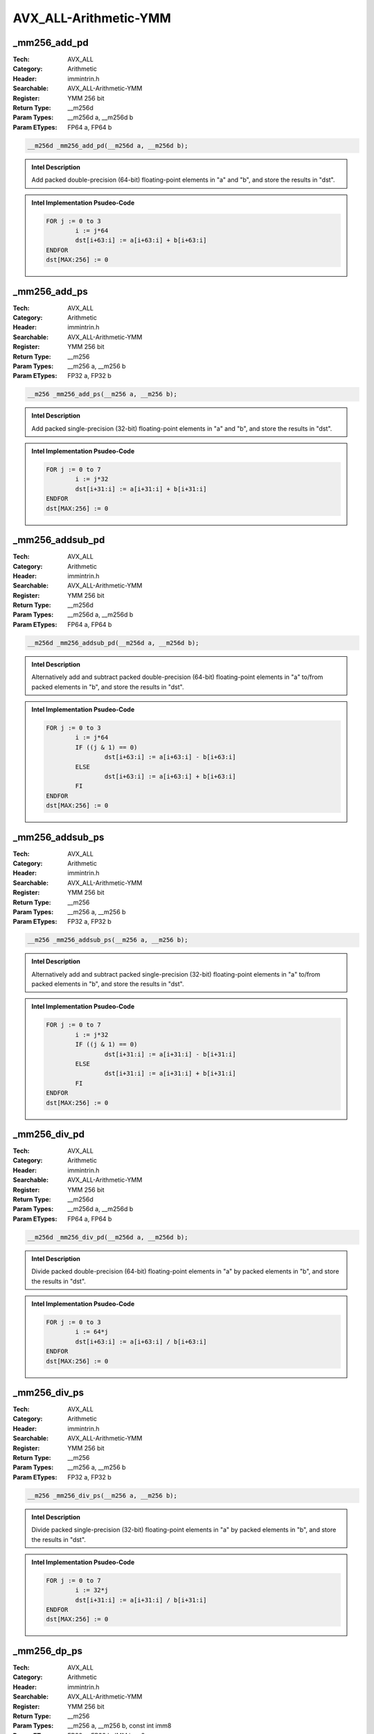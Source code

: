 AVX_ALL-Arithmetic-YMM
======================

_mm256_add_pd
-------------
:Tech: AVX_ALL
:Category: Arithmetic
:Header: immintrin.h
:Searchable: AVX_ALL-Arithmetic-YMM
:Register: YMM 256 bit
:Return Type: __m256d
:Param Types:
    __m256d a, 
    __m256d b
:Param ETypes:
    FP64 a, 
    FP64 b

.. code-block:: C

    __m256d _mm256_add_pd(__m256d a, __m256d b);

.. admonition:: Intel Description

    Add packed double-precision (64-bit) floating-point elements in "a" and "b", and store the results in "dst".

.. admonition:: Intel Implementation Psudeo-Code

    .. code-block:: text

        
        FOR j := 0 to 3
        	i := j*64
        	dst[i+63:i] := a[i+63:i] + b[i+63:i]
        ENDFOR
        dst[MAX:256] := 0
        	

_mm256_add_ps
-------------
:Tech: AVX_ALL
:Category: Arithmetic
:Header: immintrin.h
:Searchable: AVX_ALL-Arithmetic-YMM
:Register: YMM 256 bit
:Return Type: __m256
:Param Types:
    __m256 a, 
    __m256 b
:Param ETypes:
    FP32 a, 
    FP32 b

.. code-block:: C

    __m256 _mm256_add_ps(__m256 a, __m256 b);

.. admonition:: Intel Description

    Add packed single-precision (32-bit) floating-point elements in "a" and "b", and store the results in "dst".

.. admonition:: Intel Implementation Psudeo-Code

    .. code-block:: text

        
        FOR j := 0 to 7
        	i := j*32
        	dst[i+31:i] := a[i+31:i] + b[i+31:i]
        ENDFOR
        dst[MAX:256] := 0
        	

_mm256_addsub_pd
----------------
:Tech: AVX_ALL
:Category: Arithmetic
:Header: immintrin.h
:Searchable: AVX_ALL-Arithmetic-YMM
:Register: YMM 256 bit
:Return Type: __m256d
:Param Types:
    __m256d a, 
    __m256d b
:Param ETypes:
    FP64 a, 
    FP64 b

.. code-block:: C

    __m256d _mm256_addsub_pd(__m256d a, __m256d b);

.. admonition:: Intel Description

    Alternatively add and subtract packed double-precision (64-bit) floating-point elements in "a" to/from packed elements in "b", and store the results in "dst".

.. admonition:: Intel Implementation Psudeo-Code

    .. code-block:: text

        
        FOR j := 0 to 3
        	i := j*64
        	IF ((j & 1) == 0)
        		dst[i+63:i] := a[i+63:i] - b[i+63:i]
        	ELSE
        		dst[i+63:i] := a[i+63:i] + b[i+63:i]
        	FI
        ENDFOR
        dst[MAX:256] := 0
        	

_mm256_addsub_ps
----------------
:Tech: AVX_ALL
:Category: Arithmetic
:Header: immintrin.h
:Searchable: AVX_ALL-Arithmetic-YMM
:Register: YMM 256 bit
:Return Type: __m256
:Param Types:
    __m256 a, 
    __m256 b
:Param ETypes:
    FP32 a, 
    FP32 b

.. code-block:: C

    __m256 _mm256_addsub_ps(__m256 a, __m256 b);

.. admonition:: Intel Description

    Alternatively add and subtract packed single-precision (32-bit) floating-point elements in "a" to/from packed elements in "b", and store the results in "dst".

.. admonition:: Intel Implementation Psudeo-Code

    .. code-block:: text

        
        FOR j := 0 to 7
        	i := j*32
        	IF ((j & 1) == 0)
        		dst[i+31:i] := a[i+31:i] - b[i+31:i]
        	ELSE
        		dst[i+31:i] := a[i+31:i] + b[i+31:i]
        	FI
        ENDFOR
        dst[MAX:256] := 0
        	

_mm256_div_pd
-------------
:Tech: AVX_ALL
:Category: Arithmetic
:Header: immintrin.h
:Searchable: AVX_ALL-Arithmetic-YMM
:Register: YMM 256 bit
:Return Type: __m256d
:Param Types:
    __m256d a, 
    __m256d b
:Param ETypes:
    FP64 a, 
    FP64 b

.. code-block:: C

    __m256d _mm256_div_pd(__m256d a, __m256d b);

.. admonition:: Intel Description

    Divide packed double-precision (64-bit) floating-point elements in "a" by packed elements in "b", and store the results in "dst".

.. admonition:: Intel Implementation Psudeo-Code

    .. code-block:: text

        
        FOR j := 0 to 3
        	i := 64*j
        	dst[i+63:i] := a[i+63:i] / b[i+63:i]
        ENDFOR
        dst[MAX:256] := 0
        	

_mm256_div_ps
-------------
:Tech: AVX_ALL
:Category: Arithmetic
:Header: immintrin.h
:Searchable: AVX_ALL-Arithmetic-YMM
:Register: YMM 256 bit
:Return Type: __m256
:Param Types:
    __m256 a, 
    __m256 b
:Param ETypes:
    FP32 a, 
    FP32 b

.. code-block:: C

    __m256 _mm256_div_ps(__m256 a, __m256 b);

.. admonition:: Intel Description

    Divide packed single-precision (32-bit) floating-point elements in "a" by packed elements in "b", and store the results in "dst".

.. admonition:: Intel Implementation Psudeo-Code

    .. code-block:: text

        
        FOR j := 0 to 7
        	i := 32*j
        	dst[i+31:i] := a[i+31:i] / b[i+31:i]
        ENDFOR
        dst[MAX:256] := 0
        	

_mm256_dp_ps
------------
:Tech: AVX_ALL
:Category: Arithmetic
:Header: immintrin.h
:Searchable: AVX_ALL-Arithmetic-YMM
:Register: YMM 256 bit
:Return Type: __m256
:Param Types:
    __m256 a, 
    __m256 b, 
    const int imm8
:Param ETypes:
    FP32 a, 
    FP32 b, 
    IMM imm8

.. code-block:: C

    __m256 _mm256_dp_ps(__m256 a, __m256 b, const int imm8);

.. admonition:: Intel Description

    Conditionally multiply the packed single-precision (32-bit) floating-point elements in "a" and "b" using the high 4 bits in "imm8", sum the four products, and conditionally store the sum in "dst" using the low 4 bits of "imm8".

.. admonition:: Intel Implementation Psudeo-Code

    .. code-block:: text

        
        DEFINE DP(a[127:0], b[127:0], imm8[7:0]) {
        	FOR j := 0 to 3
        		i := j*32
        		IF imm8[(4+j)%8]
        			temp[i+31:i] := a[i+31:i] * b[i+31:i]
        		ELSE
        			temp[i+31:i] := FP32(0.0)
        		FI
        	ENDFOR
        	
        	sum[31:0] := (temp[127:96] + temp[95:64]) + (temp[63:32] + temp[31:0])
        	
        	FOR j := 0 to 3
        		i := j*32
        		IF imm8[j%8]
        			tmpdst[i+31:i] := sum[31:0]
        		ELSE
        			tmpdst[i+31:i] := FP32(0.0)
        		FI
        	ENDFOR
        	RETURN tmpdst[127:0]
        }
        dst[127:0] := DP(a[127:0], b[127:0], imm8[7:0])
        dst[255:128] := DP(a[255:128], b[255:128], imm8[7:0])
        dst[MAX:256] := 0
        	

_mm256_hadd_pd
--------------
:Tech: AVX_ALL
:Category: Arithmetic
:Header: immintrin.h
:Searchable: AVX_ALL-Arithmetic-YMM
:Register: YMM 256 bit
:Return Type: __m256d
:Param Types:
    __m256d a, 
    __m256d b
:Param ETypes:
    FP64 a, 
    FP64 b

.. code-block:: C

    __m256d _mm256_hadd_pd(__m256d a, __m256d b);

.. admonition:: Intel Description

    Horizontally add adjacent pairs of double-precision (64-bit) floating-point elements in "a" and "b", and pack the results in "dst".

.. admonition:: Intel Implementation Psudeo-Code

    .. code-block:: text

        
        dst[63:0] := a[127:64] + a[63:0]
        dst[127:64] := b[127:64] + b[63:0]
        dst[191:128] := a[255:192] + a[191:128]
        dst[255:192] := b[255:192] + b[191:128]
        dst[MAX:256] := 0
        	

_mm256_hadd_ps
--------------
:Tech: AVX_ALL
:Category: Arithmetic
:Header: immintrin.h
:Searchable: AVX_ALL-Arithmetic-YMM
:Register: YMM 256 bit
:Return Type: __m256
:Param Types:
    __m256 a, 
    __m256 b
:Param ETypes:
    FP32 a, 
    FP32 b

.. code-block:: C

    __m256 _mm256_hadd_ps(__m256 a, __m256 b);

.. admonition:: Intel Description

    Horizontally add adjacent pairs of single-precision (32-bit) floating-point elements in "a" and "b", and pack the results in "dst".

.. admonition:: Intel Implementation Psudeo-Code

    .. code-block:: text

        
        dst[31:0] := a[63:32] + a[31:0]
        dst[63:32] := a[127:96] + a[95:64]
        dst[95:64] := b[63:32] + b[31:0]
        dst[127:96] := b[127:96] + b[95:64]
        dst[159:128] := a[191:160] + a[159:128]
        dst[191:160] := a[255:224] + a[223:192]
        dst[223:192] := b[191:160] + b[159:128]
        dst[255:224] := b[255:224] + b[223:192]
        dst[MAX:256] := 0
        	

_mm256_hsub_pd
--------------
:Tech: AVX_ALL
:Category: Arithmetic
:Header: immintrin.h
:Searchable: AVX_ALL-Arithmetic-YMM
:Register: YMM 256 bit
:Return Type: __m256d
:Param Types:
    __m256d a, 
    __m256d b
:Param ETypes:
    FP64 a, 
    FP64 b

.. code-block:: C

    __m256d _mm256_hsub_pd(__m256d a, __m256d b);

.. admonition:: Intel Description

    Horizontally subtract adjacent pairs of double-precision (64-bit) floating-point elements in "a" and "b", and pack the results in "dst".

.. admonition:: Intel Implementation Psudeo-Code

    .. code-block:: text

        
        dst[63:0] := a[63:0] - a[127:64]
        dst[127:64] := b[63:0] - b[127:64]
        dst[191:128] := a[191:128] - a[255:192]
        dst[255:192] := b[191:128] - b[255:192]
        dst[MAX:256] := 0
        	

_mm256_hsub_ps
--------------
:Tech: AVX_ALL
:Category: Arithmetic
:Header: immintrin.h
:Searchable: AVX_ALL-Arithmetic-YMM
:Register: YMM 256 bit
:Return Type: __m256
:Param Types:
    __m256 a, 
    __m256 b
:Param ETypes:
    FP32 a, 
    FP32 b

.. code-block:: C

    __m256 _mm256_hsub_ps(__m256 a, __m256 b);

.. admonition:: Intel Description

    Horizontally subtract adjacent pairs of single-precision (32-bit) floating-point elements in "a" and "b", and pack the results in "dst".

.. admonition:: Intel Implementation Psudeo-Code

    .. code-block:: text

        
        dst[31:0] := a[31:0] - a[63:32]
        dst[63:32] := a[95:64] - a[127:96]
        dst[95:64] := b[31:0] - b[63:32]
        dst[127:96] := b[95:64] - b[127:96]
        dst[159:128] := a[159:128] - a[191:160]
        dst[191:160] := a[223:192] - a[255:224]
        dst[223:192] := b[159:128] - b[191:160]
        dst[255:224] := b[223:192] - b[255:224]
        dst[MAX:256] := 0
        	

_mm256_mul_pd
-------------
:Tech: AVX_ALL
:Category: Arithmetic
:Header: immintrin.h
:Searchable: AVX_ALL-Arithmetic-YMM
:Register: YMM 256 bit
:Return Type: __m256d
:Param Types:
    __m256d a, 
    __m256d b
:Param ETypes:
    FP64 a, 
    FP64 b

.. code-block:: C

    __m256d _mm256_mul_pd(__m256d a, __m256d b);

.. admonition:: Intel Description

    Multiply packed double-precision (64-bit) floating-point elements in "a" and "b", and store the results in "dst".

.. admonition:: Intel Implementation Psudeo-Code

    .. code-block:: text

        
        FOR j := 0 to 3
        	i := j*64
        	dst[i+63:i] := a[i+63:i] * b[i+63:i]
        ENDFOR
        dst[MAX:256] := 0
        	

_mm256_mul_ps
-------------
:Tech: AVX_ALL
:Category: Arithmetic
:Header: immintrin.h
:Searchable: AVX_ALL-Arithmetic-YMM
:Register: YMM 256 bit
:Return Type: __m256
:Param Types:
    __m256 a, 
    __m256 b
:Param ETypes:
    FP32 a, 
    FP32 b

.. code-block:: C

    __m256 _mm256_mul_ps(__m256 a, __m256 b);

.. admonition:: Intel Description

    Multiply packed single-precision (32-bit) floating-point elements in "a" and "b", and store the results in "dst".

.. admonition:: Intel Implementation Psudeo-Code

    .. code-block:: text

        
        FOR j := 0 to 7
        	i := j*32
        	dst[i+31:i] := a[i+31:i] * b[i+31:i]
        ENDFOR
        dst[MAX:256] := 0
        	

_mm256_sub_pd
-------------
:Tech: AVX_ALL
:Category: Arithmetic
:Header: immintrin.h
:Searchable: AVX_ALL-Arithmetic-YMM
:Register: YMM 256 bit
:Return Type: __m256d
:Param Types:
    __m256d a, 
    __m256d b
:Param ETypes:
    FP64 a, 
    FP64 b

.. code-block:: C

    __m256d _mm256_sub_pd(__m256d a, __m256d b);

.. admonition:: Intel Description

    Subtract packed double-precision (64-bit) floating-point elements in "b" from packed double-precision (64-bit) floating-point elements in "a", and store the results in "dst".

.. admonition:: Intel Implementation Psudeo-Code

    .. code-block:: text

        
        FOR j := 0 to 3
        	i := j*64
        	dst[i+63:i] := a[i+63:i] - b[i+63:i]
        ENDFOR
        dst[MAX:256] := 0
        	

_mm256_sub_ps
-------------
:Tech: AVX_ALL
:Category: Arithmetic
:Header: immintrin.h
:Searchable: AVX_ALL-Arithmetic-YMM
:Register: YMM 256 bit
:Return Type: __m256
:Param Types:
    __m256 a, 
    __m256 b
:Param ETypes:
    FP32 a, 
    FP32 b

.. code-block:: C

    __m256 _mm256_sub_ps(__m256 a, __m256 b);

.. admonition:: Intel Description

    Subtract packed single-precision (32-bit) floating-point elements in "b" from packed single-precision (32-bit) floating-point elements in "a", and store the results in "dst".

.. admonition:: Intel Implementation Psudeo-Code

    .. code-block:: text

        
        FOR j := 0 to 7
        	i := j*32
        	dst[i+31:i] := a[i+31:i] - b[i+31:i]
        ENDFOR
        dst[MAX:256] := 0
        	

_mm256_add_epi8
---------------
:Tech: AVX_ALL
:Category: Arithmetic
:Header: immintrin.h
:Searchable: AVX_ALL-Arithmetic-YMM
:Register: YMM 256 bit
:Return Type: __m256i
:Param Types:
    __m256i a, 
    __m256i b
:Param ETypes:
    UI8 a, 
    UI8 b

.. code-block:: C

    __m256i _mm256_add_epi8(__m256i a, __m256i b);

.. admonition:: Intel Description

    Add packed 8-bit integers in "a" and "b", and store the results in "dst".

.. admonition:: Intel Implementation Psudeo-Code

    .. code-block:: text

        
        FOR j := 0 to 31
        	i := j*8
        	dst[i+7:i] := a[i+7:i] + b[i+7:i]
        ENDFOR
        dst[MAX:256] := 0
        	

_mm256_add_epi16
----------------
:Tech: AVX_ALL
:Category: Arithmetic
:Header: immintrin.h
:Searchable: AVX_ALL-Arithmetic-YMM
:Register: YMM 256 bit
:Return Type: __m256i
:Param Types:
    __m256i a, 
    __m256i b
:Param ETypes:
    UI16 a, 
    UI16 b

.. code-block:: C

    __m256i _mm256_add_epi16(__m256i a, __m256i b);

.. admonition:: Intel Description

    Add packed 16-bit integers in "a" and "b", and store the results in "dst".

.. admonition:: Intel Implementation Psudeo-Code

    .. code-block:: text

        
        FOR j := 0 to 15
        	i := j*16
        	dst[i+15:i] := a[i+15:i] + b[i+15:i]
        ENDFOR
        dst[MAX:256] := 0
        	

_mm256_add_epi32
----------------
:Tech: AVX_ALL
:Category: Arithmetic
:Header: immintrin.h
:Searchable: AVX_ALL-Arithmetic-YMM
:Register: YMM 256 bit
:Return Type: __m256i
:Param Types:
    __m256i a, 
    __m256i b
:Param ETypes:
    UI32 a, 
    UI32 b

.. code-block:: C

    __m256i _mm256_add_epi32(__m256i a, __m256i b);

.. admonition:: Intel Description

    Add packed 32-bit integers in "a" and "b", and store the results in "dst".

.. admonition:: Intel Implementation Psudeo-Code

    .. code-block:: text

        
        FOR j := 0 to 7
        	i := j*32
        	dst[i+31:i] := a[i+31:i] + b[i+31:i]
        ENDFOR
        dst[MAX:256] := 0
        	

_mm256_add_epi64
----------------
:Tech: AVX_ALL
:Category: Arithmetic
:Header: immintrin.h
:Searchable: AVX_ALL-Arithmetic-YMM
:Register: YMM 256 bit
:Return Type: __m256i
:Param Types:
    __m256i a, 
    __m256i b
:Param ETypes:
    UI64 a, 
    UI64 b

.. code-block:: C

    __m256i _mm256_add_epi64(__m256i a, __m256i b);

.. admonition:: Intel Description

    Add packed 64-bit integers in "a" and "b", and store the results in "dst".

.. admonition:: Intel Implementation Psudeo-Code

    .. code-block:: text

        
        FOR j := 0 to 3
        	i := j*64
        	dst[i+63:i] := a[i+63:i] + b[i+63:i]
        ENDFOR
        dst[MAX:256] := 0
        	

_mm256_adds_epi8
----------------
:Tech: AVX_ALL
:Category: Arithmetic
:Header: immintrin.h
:Searchable: AVX_ALL-Arithmetic-YMM
:Register: YMM 256 bit
:Return Type: __m256i
:Param Types:
    __m256i a, 
    __m256i b
:Param ETypes:
    SI8 a, 
    SI8 b

.. code-block:: C

    __m256i _mm256_adds_epi8(__m256i a, __m256i b);

.. admonition:: Intel Description

    Add packed 8-bit integers in "a" and "b" using saturation, and store the results in "dst".

.. admonition:: Intel Implementation Psudeo-Code

    .. code-block:: text

        
        FOR j := 0 to 31
        	i := j*8
        	dst[i+7:i] := Saturate8( a[i+7:i] + b[i+7:i] )
        ENDFOR
        dst[MAX:256] := 0
        	

_mm256_adds_epi16
-----------------
:Tech: AVX_ALL
:Category: Arithmetic
:Header: immintrin.h
:Searchable: AVX_ALL-Arithmetic-YMM
:Register: YMM 256 bit
:Return Type: __m256i
:Param Types:
    __m256i a, 
    __m256i b
:Param ETypes:
    SI16 a, 
    SI16 b

.. code-block:: C

    __m256i _mm256_adds_epi16(__m256i a, __m256i b);

.. admonition:: Intel Description

    Add packed 16-bit integers in "a" and "b" using saturation, and store the results in "dst".

.. admonition:: Intel Implementation Psudeo-Code

    .. code-block:: text

        
        FOR j := 0 to 15
        	i := j*16
        	dst[i+15:i] := Saturate16( a[i+15:i] + b[i+15:i] )
        ENDFOR
        dst[MAX:256] := 0
        	

_mm256_adds_epu8
----------------
:Tech: AVX_ALL
:Category: Arithmetic
:Header: immintrin.h
:Searchable: AVX_ALL-Arithmetic-YMM
:Register: YMM 256 bit
:Return Type: __m256i
:Param Types:
    __m256i a, 
    __m256i b
:Param ETypes:
    UI8 a, 
    UI8 b

.. code-block:: C

    __m256i _mm256_adds_epu8(__m256i a, __m256i b);

.. admonition:: Intel Description

    Add packed unsigned 8-bit integers in "a" and "b" using saturation, and store the results in "dst".

.. admonition:: Intel Implementation Psudeo-Code

    .. code-block:: text

        
        FOR j := 0 to 31
        	i := j*8
        	dst[i+7:i] := SaturateU8( a[i+7:i] + b[i+7:i] )
        ENDFOR
        dst[MAX:256] := 0
        	

_mm256_adds_epu16
-----------------
:Tech: AVX_ALL
:Category: Arithmetic
:Header: immintrin.h
:Searchable: AVX_ALL-Arithmetic-YMM
:Register: YMM 256 bit
:Return Type: __m256i
:Param Types:
    __m256i a, 
    __m256i b
:Param ETypes:
    UI16 a, 
    UI16 b

.. code-block:: C

    __m256i _mm256_adds_epu16(__m256i a, __m256i b);

.. admonition:: Intel Description

    Add packed unsigned 16-bit integers in "a" and "b" using saturation, and store the results in "dst".

.. admonition:: Intel Implementation Psudeo-Code

    .. code-block:: text

        
        FOR j := 0 to 15
        	i := j*16
        	dst[i+15:i] := SaturateU16( a[i+15:i] + b[i+15:i] )
        ENDFOR
        dst[MAX:256] := 0
        	

_mm256_hadd_epi16
-----------------
:Tech: AVX_ALL
:Category: Arithmetic
:Header: immintrin.h
:Searchable: AVX_ALL-Arithmetic-YMM
:Register: YMM 256 bit
:Return Type: __m256i
:Param Types:
    __m256i a, 
    __m256i b
:Param ETypes:
    UI16 a, 
    UI16 b

.. code-block:: C

    __m256i _mm256_hadd_epi16(__m256i a, __m256i b);

.. admonition:: Intel Description

    Horizontally add adjacent pairs of 16-bit integers in "a" and "b", and pack the signed 16-bit results in "dst".

.. admonition:: Intel Implementation Psudeo-Code

    .. code-block:: text

        
        dst[15:0] := a[31:16] + a[15:0]
        dst[31:16] := a[63:48] + a[47:32]
        dst[47:32] := a[95:80] + a[79:64]
        dst[63:48] := a[127:112] + a[111:96]
        dst[79:64] := b[31:16] + b[15:0]
        dst[95:80] := b[63:48] + b[47:32]
        dst[111:96] := b[95:80] + b[79:64]
        dst[127:112] := b[127:112] + b[111:96]
        dst[143:128] := a[159:144] + a[143:128]
        dst[159:144] := a[191:176] + a[175:160]
        dst[175:160] := a[223:208] + a[207:192]
        dst[191:176] := a[255:240] + a[239:224]
        dst[207:192] := b[159:144] + b[143:128]
        dst[223:208] := b[191:176] + b[175:160]
        dst[239:224] := b[223:208] + b[207:192]
        dst[255:240] := b[255:240] + b[239:224]
        dst[MAX:256] := 0
        	

_mm256_hadd_epi32
-----------------
:Tech: AVX_ALL
:Category: Arithmetic
:Header: immintrin.h
:Searchable: AVX_ALL-Arithmetic-YMM
:Register: YMM 256 bit
:Return Type: __m256i
:Param Types:
    __m256i a, 
    __m256i b
:Param ETypes:
    UI32 a, 
    UI32 b

.. code-block:: C

    __m256i _mm256_hadd_epi32(__m256i a, __m256i b);

.. admonition:: Intel Description

    Horizontally add adjacent pairs of 32-bit integers in "a" and "b", and pack the signed 32-bit results in "dst".

.. admonition:: Intel Implementation Psudeo-Code

    .. code-block:: text

        
        dst[31:0] := a[63:32] + a[31:0]
        dst[63:32] := a[127:96] + a[95:64]
        dst[95:64] := b[63:32] + b[31:0]
        dst[127:96] := b[127:96] + b[95:64]
        dst[159:128] := a[191:160] + a[159:128]
        dst[191:160] := a[255:224] + a[223:192]
        dst[223:192] := b[191:160] + b[159:128]
        dst[255:224] := b[255:224] + b[223:192]
        dst[MAX:256] := 0
        	

_mm256_hadds_epi16
------------------
:Tech: AVX_ALL
:Category: Arithmetic
:Header: immintrin.h
:Searchable: AVX_ALL-Arithmetic-YMM
:Register: YMM 256 bit
:Return Type: __m256i
:Param Types:
    __m256i a, 
    __m256i b
:Param ETypes:
    SI16 a, 
    SI16 b

.. code-block:: C

    __m256i _mm256_hadds_epi16(__m256i a, __m256i b);

.. admonition:: Intel Description

    Horizontally add adjacent pairs of signed 16-bit integers in "a" and "b" using saturation, and pack the signed 16-bit results in "dst".

.. admonition:: Intel Implementation Psudeo-Code

    .. code-block:: text

        
        dst[15:0] := Saturate16(a[31:16] + a[15:0])
        dst[31:16] := Saturate16(a[63:48] + a[47:32])
        dst[47:32] := Saturate16(a[95:80] + a[79:64])
        dst[63:48] := Saturate16(a[127:112] + a[111:96])
        dst[79:64] := Saturate16(b[31:16] + b[15:0])
        dst[95:80] := Saturate16(b[63:48] + b[47:32])
        dst[111:96] := Saturate16(b[95:80] + b[79:64])
        dst[127:112] := Saturate16(b[127:112] + b[111:96])
        dst[143:128] := Saturate16(a[159:144] + a[143:128])
        dst[159:144] := Saturate16(a[191:176] + a[175:160])
        dst[175:160] := Saturate16(a[223:208] + a[207:192])
        dst[191:176] := Saturate16(a[255:240] + a[239:224])
        dst[207:192] := Saturate16(b[159:144] + b[143:128])
        dst[223:208] := Saturate16(b[191:176] + b[175:160])
        dst[239:224] := Saturate16(b[223:208] + b[207:192])
        dst[255:240] := Saturate16(b[255:240] + b[239:224])
        dst[MAX:256] := 0
        	

_mm256_hsub_epi16
-----------------
:Tech: AVX_ALL
:Category: Arithmetic
:Header: immintrin.h
:Searchable: AVX_ALL-Arithmetic-YMM
:Register: YMM 256 bit
:Return Type: __m256i
:Param Types:
    __m256i a, 
    __m256i b
:Param ETypes:
    UI16 a, 
    UI16 b

.. code-block:: C

    __m256i _mm256_hsub_epi16(__m256i a, __m256i b);

.. admonition:: Intel Description

    Horizontally subtract adjacent pairs of 16-bit integers in "a" and "b", and pack the signed 16-bit results in "dst".

.. admonition:: Intel Implementation Psudeo-Code

    .. code-block:: text

        
        dst[15:0] := a[15:0] - a[31:16]
        dst[31:16] := a[47:32] - a[63:48]
        dst[47:32] := a[79:64] - a[95:80]
        dst[63:48] := a[111:96] - a[127:112]
        dst[79:64] := b[15:0] - b[31:16]
        dst[95:80] := b[47:32] - b[63:48]
        dst[111:96] := b[79:64] - b[95:80]
        dst[127:112] := b[111:96] - b[127:112]
        dst[143:128] := a[143:128] - a[159:144]
        dst[159:144] := a[175:160] - a[191:176]
        dst[175:160] := a[207:192] - a[223:208]
        dst[191:176] := a[239:224] - a[255:240]
        dst[207:192] := b[143:128] - b[159:144]
        dst[223:208] := b[175:160] - b[191:176]
        dst[239:224] := b[207:192] - b[223:208]
        dst[255:240] := b[239:224] - b[255:240]
        dst[MAX:256] := 0
        	

_mm256_hsub_epi32
-----------------
:Tech: AVX_ALL
:Category: Arithmetic
:Header: immintrin.h
:Searchable: AVX_ALL-Arithmetic-YMM
:Register: YMM 256 bit
:Return Type: __m256i
:Param Types:
    __m256i a, 
    __m256i b
:Param ETypes:
    UI32 a, 
    UI32 b

.. code-block:: C

    __m256i _mm256_hsub_epi32(__m256i a, __m256i b);

.. admonition:: Intel Description

    Horizontally subtract adjacent pairs of 32-bit integers in "a" and "b", and pack the signed 32-bit results in "dst".

.. admonition:: Intel Implementation Psudeo-Code

    .. code-block:: text

        
        dst[31:0] := a[31:0] - a[63:32]
        dst[63:32] := a[95:64] - a[127:96]
        dst[95:64] := b[31:0] - b[63:32]
        dst[127:96] := b[95:64] - b[127:96]
        dst[159:128] := a[159:128] - a[191:160]
        dst[191:160] := a[223:192] - a[255:224]
        dst[223:192] := b[159:128] - b[191:160]
        dst[255:224] := b[223:192] - b[255:224]
        dst[MAX:256] := 0
        	

_mm256_hsubs_epi16
------------------
:Tech: AVX_ALL
:Category: Arithmetic
:Header: immintrin.h
:Searchable: AVX_ALL-Arithmetic-YMM
:Register: YMM 256 bit
:Return Type: __m256i
:Param Types:
    __m256i a, 
    __m256i b
:Param ETypes:
    SI16 a, 
    SI16 b

.. code-block:: C

    __m256i _mm256_hsubs_epi16(__m256i a, __m256i b);

.. admonition:: Intel Description

    Horizontally subtract adjacent pairs of signed 16-bit integers in "a" and "b" using saturation, and pack the signed 16-bit results in "dst".

.. admonition:: Intel Implementation Psudeo-Code

    .. code-block:: text

        
        dst[15:0] := Saturate16(a[15:0] - a[31:16])
        dst[31:16] := Saturate16(a[47:32] - a[63:48])
        dst[47:32] := Saturate16(a[79:64] - a[95:80])
        dst[63:48] := Saturate16(a[111:96] - a[127:112])
        dst[79:64] := Saturate16(b[15:0] - b[31:16])
        dst[95:80] := Saturate16(b[47:32] - b[63:48])
        dst[111:96] := Saturate16(b[79:64] - b[95:80])
        dst[127:112] := Saturate16(b[111:96] - b[127:112])
        dst[143:128] := Saturate16(a[143:128] - a[159:144])
        dst[159:144] := Saturate16(a[175:160] - a[191:176])
        dst[175:160] := Saturate16(a[207:192] - a[223:208])
        dst[191:176] := Saturate16(a[239:224] - a[255:240])
        dst[207:192] := Saturate16(b[143:128] - b[159:144])
        dst[223:208] := Saturate16(b[175:160] - b[191:176])
        dst[239:224] := Saturate16(b[207:192] - b[223:208])
        dst[255:240] := Saturate16(b[239:224] - b[255:240])
        dst[MAX:256] := 0
        	

_mm256_madd_epi16
-----------------
:Tech: AVX_ALL
:Category: Arithmetic
:Header: immintrin.h
:Searchable: AVX_ALL-Arithmetic-YMM
:Register: YMM 256 bit
:Return Type: __m256i
:Param Types:
    __m256i a, 
    __m256i b
:Param ETypes:
    SI16 a, 
    SI16 b

.. code-block:: C

    __m256i _mm256_madd_epi16(__m256i a, __m256i b);

.. admonition:: Intel Description

    Multiply packed signed 16-bit integers in "a" and "b", producing intermediate signed 32-bit integers. Horizontally add adjacent pairs of intermediate 32-bit integers, and pack the results in "dst".

.. admonition:: Intel Implementation Psudeo-Code

    .. code-block:: text

        
        FOR j := 0 to 7
        	i := j*32
        	dst[i+31:i] := SignExtend32(a[i+31:i+16]*b[i+31:i+16]) + SignExtend32(a[i+15:i]*b[i+15:i])
        ENDFOR
        dst[MAX:256] := 0
        	

_mm256_maddubs_epi16
--------------------
:Tech: AVX_ALL
:Category: Arithmetic
:Header: immintrin.h
:Searchable: AVX_ALL-Arithmetic-YMM
:Register: YMM 256 bit
:Return Type: __m256i
:Param Types:
    __m256i a, 
    __m256i b
:Param ETypes:
    UI8 a, 
    SI8 b

.. code-block:: C

    __m256i _mm256_maddubs_epi16(__m256i a, __m256i b);

.. admonition:: Intel Description

    Vertically multiply each unsigned 8-bit integer from "a" with the corresponding signed 8-bit integer from "b", producing intermediate signed 16-bit integers. Horizontally add adjacent pairs of intermediate signed 16-bit integers, and pack the saturated results in "dst".

.. admonition:: Intel Implementation Psudeo-Code

    .. code-block:: text

        
        FOR j := 0 to 15
        	i := j*16
        	dst[i+15:i] := Saturate16( a[i+15:i+8]*b[i+15:i+8] + a[i+7:i]*b[i+7:i] )
        ENDFOR
        dst[MAX:256] := 0
        	

_mm256_mul_epi32
----------------
:Tech: AVX_ALL
:Category: Arithmetic
:Header: immintrin.h
:Searchable: AVX_ALL-Arithmetic-YMM
:Register: YMM 256 bit
:Return Type: __m256i
:Param Types:
    __m256i a, 
    __m256i b
:Param ETypes:
    SI32 a, 
    SI32 b

.. code-block:: C

    __m256i _mm256_mul_epi32(__m256i a, __m256i b);

.. admonition:: Intel Description

    Multiply the low signed 32-bit integers from each packed 64-bit element in "a" and "b", and store the signed 64-bit results in "dst".

.. admonition:: Intel Implementation Psudeo-Code

    .. code-block:: text

        
        FOR j := 0 to 3
        	i := j*64
        	dst[i+63:i] := SignExtend64(a[i+31:i]) * SignExtend64(b[i+31:i])
        ENDFOR
        dst[MAX:256] := 0
        	

_mm256_mul_epu32
----------------
:Tech: AVX_ALL
:Category: Arithmetic
:Header: immintrin.h
:Searchable: AVX_ALL-Arithmetic-YMM
:Register: YMM 256 bit
:Return Type: __m256i
:Param Types:
    __m256i a, 
    __m256i b
:Param ETypes:
    UI32 a, 
    UI32 b

.. code-block:: C

    __m256i _mm256_mul_epu32(__m256i a, __m256i b);

.. admonition:: Intel Description

    Multiply the low unsigned 32-bit integers from each packed 64-bit element in "a" and "b", and store the unsigned 64-bit results in "dst".

.. admonition:: Intel Implementation Psudeo-Code

    .. code-block:: text

        
        FOR j := 0 to 3
        	i := j*64
        	dst[i+63:i] := a[i+31:i] * b[i+31:i]
        ENDFOR
        dst[MAX:256] := 0
        	

_mm256_mulhi_epi16
------------------
:Tech: AVX_ALL
:Category: Arithmetic
:Header: immintrin.h
:Searchable: AVX_ALL-Arithmetic-YMM
:Register: YMM 256 bit
:Return Type: __m256i
:Param Types:
    __m256i a, 
    __m256i b
:Param ETypes:
    SI16 a, 
    SI16 b

.. code-block:: C

    __m256i _mm256_mulhi_epi16(__m256i a, __m256i b);

.. admonition:: Intel Description

    Multiply the packed signed 16-bit integers in "a" and "b", producing intermediate 32-bit integers, and store the high 16 bits of the intermediate integers in "dst".

.. admonition:: Intel Implementation Psudeo-Code

    .. code-block:: text

        
        FOR j := 0 to 15
        	i := j*16
        	tmp[31:0] := SignExtend32(a[i+15:i]) * SignExtend32(b[i+15:i])
        	dst[i+15:i] := tmp[31:16]
        ENDFOR
        dst[MAX:256] := 0
        	

_mm256_mulhi_epu16
------------------
:Tech: AVX_ALL
:Category: Arithmetic
:Header: immintrin.h
:Searchable: AVX_ALL-Arithmetic-YMM
:Register: YMM 256 bit
:Return Type: __m256i
:Param Types:
    __m256i a, 
    __m256i b
:Param ETypes:
    UI16 a, 
    UI16 b

.. code-block:: C

    __m256i _mm256_mulhi_epu16(__m256i a, __m256i b);

.. admonition:: Intel Description

    Multiply the packed unsigned 16-bit integers in "a" and "b", producing intermediate 32-bit integers, and store the high 16 bits of the intermediate integers in "dst".

.. admonition:: Intel Implementation Psudeo-Code

    .. code-block:: text

        
        FOR j := 0 to 15
        	i := j*16
        	tmp[31:0] := a[i+15:i] * b[i+15:i]
        	dst[i+15:i] := tmp[31:16]
        ENDFOR
        dst[MAX:256] := 0
        	

_mm256_mulhrs_epi16
-------------------
:Tech: AVX_ALL
:Category: Arithmetic
:Header: immintrin.h
:Searchable: AVX_ALL-Arithmetic-YMM
:Register: YMM 256 bit
:Return Type: __m256i
:Param Types:
    __m256i a, 
    __m256i b
:Param ETypes:
    SI16 a, 
    SI16 b

.. code-block:: C

    __m256i _mm256_mulhrs_epi16(__m256i a, __m256i b);

.. admonition:: Intel Description

    Multiply packed signed 16-bit integers in "a" and "b", producing intermediate signed 32-bit integers. Truncate each intermediate integer to the 18 most significant bits, round by adding 1, and store bits [16:1] to "dst".

.. admonition:: Intel Implementation Psudeo-Code

    .. code-block:: text

        
        FOR j := 0 to 15
        	i := j*16
        	tmp[31:0] := ((SignExtend32(a[i+15:i]) * SignExtend32(b[i+15:i])) >> 14) + 1
        	dst[i+15:i] := tmp[16:1]
        ENDFOR
        dst[MAX:256] := 0
        	

_mm256_mullo_epi16
------------------
:Tech: AVX_ALL
:Category: Arithmetic
:Header: immintrin.h
:Searchable: AVX_ALL-Arithmetic-YMM
:Register: YMM 256 bit
:Return Type: __m256i
:Param Types:
    __m256i a, 
    __m256i b
:Param ETypes:
    SI16 a, 
    SI16 b

.. code-block:: C

    __m256i _mm256_mullo_epi16(__m256i a, __m256i b);

.. admonition:: Intel Description

    Multiply the packed signed 16-bit integers in "a" and "b", producing intermediate 32-bit integers, and store the low 16 bits of the intermediate integers in "dst".

.. admonition:: Intel Implementation Psudeo-Code

    .. code-block:: text

        
        FOR j := 0 to 15
        	i := j*16
        	tmp[31:0] := SignExtend32(a[i+15:i]) * SignExtend32(b[i+15:i])
        	dst[i+15:i] := tmp[15:0]
        ENDFOR
        dst[MAX:256] := 0
        	

_mm256_mullo_epi32
------------------
:Tech: AVX_ALL
:Category: Arithmetic
:Header: immintrin.h
:Searchable: AVX_ALL-Arithmetic-YMM
:Register: YMM 256 bit
:Return Type: __m256i
:Param Types:
    __m256i a, 
    __m256i b
:Param ETypes:
    SI32 a, 
    SI32 b

.. code-block:: C

    __m256i _mm256_mullo_epi32(__m256i a, __m256i b);

.. admonition:: Intel Description

    Multiply the packed signed 32-bit integers in "a" and "b", producing intermediate 64-bit integers, and store the low 32 bits of the intermediate integers in "dst".

.. admonition:: Intel Implementation Psudeo-Code

    .. code-block:: text

        
        FOR j := 0 to 7
        	i := j*32
        	tmp[63:0] := a[i+31:i] * b[i+31:i]
        	dst[i+31:i] := tmp[31:0]
        ENDFOR
        dst[MAX:256] := 0
        	

_mm256_sad_epu8
---------------
:Tech: AVX_ALL
:Category: Arithmetic
:Header: immintrin.h
:Searchable: AVX_ALL-Arithmetic-YMM
:Register: YMM 256 bit
:Return Type: __m256i
:Param Types:
    __m256i a, 
    __m256i b
:Param ETypes:
    UI8 a, 
    UI8 b

.. code-block:: C

    __m256i _mm256_sad_epu8(__m256i a, __m256i b);

.. admonition:: Intel Description

    Compute the absolute differences of packed unsigned 8-bit integers in "a" and "b", then horizontally sum each consecutive 8 differences to produce four unsigned 16-bit integers, and pack these unsigned 16-bit integers in the low 16 bits of 64-bit elements in "dst".

.. admonition:: Intel Implementation Psudeo-Code

    .. code-block:: text

        
        FOR j := 0 to 31
        	i := j*8
        	tmp[i+7:i] := ABS(a[i+7:i] - b[i+7:i])
        ENDFOR
        FOR j := 0 to 3
        	i := j*64
        	dst[i+15:i] := tmp[i+7:i] + tmp[i+15:i+8] + tmp[i+23:i+16] + tmp[i+31:i+24] + \
        	               tmp[i+39:i+32] + tmp[i+47:i+40] + tmp[i+55:i+48] + tmp[i+63:i+56]
        	dst[i+63:i+16] := 0
        ENDFOR
        dst[MAX:256] := 0
        	

_mm256_sign_epi8
----------------
:Tech: AVX_ALL
:Category: Arithmetic
:Header: immintrin.h
:Searchable: AVX_ALL-Arithmetic-YMM
:Register: YMM 256 bit
:Return Type: __m256i
:Param Types:
    __m256i a, 
    __m256i b
:Param ETypes:
    SI8 a, 
    SI8 b

.. code-block:: C

    __m256i _mm256_sign_epi8(__m256i a, __m256i b);

.. admonition:: Intel Description

    Negate packed signed 8-bit integers in "a" when the corresponding signed 8-bit integer in "b" is negative, and store the results in "dst". Element in "dst" are zeroed out when the corresponding element in "b" is zero.

.. admonition:: Intel Implementation Psudeo-Code

    .. code-block:: text

        
        FOR j := 0 to 31
        	i := j*8
        	IF b[i+7:i] < 0
        		dst[i+7:i] := -(a[i+7:i])
        	ELSE IF b[i+7:i] == 0
        		dst[i+7:i] := 0
        	ELSE
        		dst[i+7:i] := a[i+7:i]
        	FI
        ENDFOR
        dst[MAX:256] := 0
        	

_mm256_sign_epi16
-----------------
:Tech: AVX_ALL
:Category: Arithmetic
:Header: immintrin.h
:Searchable: AVX_ALL-Arithmetic-YMM
:Register: YMM 256 bit
:Return Type: __m256i
:Param Types:
    __m256i a, 
    __m256i b
:Param ETypes:
    SI16 a, 
    SI16 b

.. code-block:: C

    __m256i _mm256_sign_epi16(__m256i a, __m256i b);

.. admonition:: Intel Description

    Negate packed signed 16-bit integers in "a" when the corresponding signed 16-bit integer in "b" is negative, and store the results in "dst". Element in "dst" are zeroed out when the corresponding element in "b" is zero.

.. admonition:: Intel Implementation Psudeo-Code

    .. code-block:: text

        
        FOR j := 0 to 15
        	i := j*16
        	IF b[i+15:i] < 0
        		dst[i+15:i] := -(a[i+15:i])
        	ELSE IF b[i+15:i] == 0
        		dst[i+15:i] := 0
        	ELSE
        		dst[i+15:i] := a[i+15:i]
        	FI
        ENDFOR
        dst[MAX:256] := 0
        	

_mm256_sign_epi32
-----------------
:Tech: AVX_ALL
:Category: Arithmetic
:Header: immintrin.h
:Searchable: AVX_ALL-Arithmetic-YMM
:Register: YMM 256 bit
:Return Type: __m256i
:Param Types:
    __m256i a, 
    __m256i b
:Param ETypes:
    SI32 a, 
    SI32 b

.. code-block:: C

    __m256i _mm256_sign_epi32(__m256i a, __m256i b);

.. admonition:: Intel Description

    Negate packed signed 32-bit integers in "a" when the corresponding signed 32-bit integer in "b" is negative, and store the results in "dst". Element in "dst" are zeroed out when the corresponding element in "b" is zero.

.. admonition:: Intel Implementation Psudeo-Code

    .. code-block:: text

        
        FOR j := 0 to 7
        	i := j*32
        	IF b[i+31:i] < 0
        		dst[i+31:i] := -(a[i+31:i])
        	ELSE IF b[i+31:i] == 0
        		dst[i+31:i] := 0
        	ELSE
        		dst[i+31:i] := a[i+31:i]
        	FI
        ENDFOR
        dst[MAX:256] := 0
        	

_mm256_sub_epi8
---------------
:Tech: AVX_ALL
:Category: Arithmetic
:Header: immintrin.h
:Searchable: AVX_ALL-Arithmetic-YMM
:Register: YMM 256 bit
:Return Type: __m256i
:Param Types:
    __m256i a, 
    __m256i b
:Param ETypes:
    UI8 a, 
    UI8 b

.. code-block:: C

    __m256i _mm256_sub_epi8(__m256i a, __m256i b);

.. admonition:: Intel Description

    Subtract packed 8-bit integers in "b" from packed 8-bit integers in "a", and store the results in "dst".

.. admonition:: Intel Implementation Psudeo-Code

    .. code-block:: text

        
        FOR j := 0 to 31
        	i := j*8
        	dst[i+7:i] := a[i+7:i] - b[i+7:i]
        ENDFOR
        dst[MAX:256] := 0
        	

_mm256_sub_epi16
----------------
:Tech: AVX_ALL
:Category: Arithmetic
:Header: immintrin.h
:Searchable: AVX_ALL-Arithmetic-YMM
:Register: YMM 256 bit
:Return Type: __m256i
:Param Types:
    __m256i a, 
    __m256i b
:Param ETypes:
    UI16 a, 
    UI16 b

.. code-block:: C

    __m256i _mm256_sub_epi16(__m256i a, __m256i b);

.. admonition:: Intel Description

    Subtract packed 16-bit integers in "b" from packed 16-bit integers in "a", and store the results in "dst".

.. admonition:: Intel Implementation Psudeo-Code

    .. code-block:: text

        
        FOR j := 0 to 15
        	i := j*16
        	dst[i+15:i] := a[i+15:i] - b[i+15:i]
        ENDFOR
        dst[MAX:256] := 0
        	

_mm256_sub_epi32
----------------
:Tech: AVX_ALL
:Category: Arithmetic
:Header: immintrin.h
:Searchable: AVX_ALL-Arithmetic-YMM
:Register: YMM 256 bit
:Return Type: __m256i
:Param Types:
    __m256i a, 
    __m256i b
:Param ETypes:
    UI32 a, 
    UI32 b

.. code-block:: C

    __m256i _mm256_sub_epi32(__m256i a, __m256i b);

.. admonition:: Intel Description

    Subtract packed 32-bit integers in "b" from packed 32-bit integers in "a", and store the results in "dst".

.. admonition:: Intel Implementation Psudeo-Code

    .. code-block:: text

        
        FOR j := 0 to 7
        	i := j*32
        	dst[i+31:i] := a[i+31:i] - b[i+31:i]
        ENDFOR
        dst[MAX:256] := 0
        	

_mm256_sub_epi64
----------------
:Tech: AVX_ALL
:Category: Arithmetic
:Header: immintrin.h
:Searchable: AVX_ALL-Arithmetic-YMM
:Register: YMM 256 bit
:Return Type: __m256i
:Param Types:
    __m256i a, 
    __m256i b
:Param ETypes:
    UI64 a, 
    UI64 b

.. code-block:: C

    __m256i _mm256_sub_epi64(__m256i a, __m256i b);

.. admonition:: Intel Description

    Subtract packed 64-bit integers in "b" from packed 64-bit integers in "a", and store the results in "dst".

.. admonition:: Intel Implementation Psudeo-Code

    .. code-block:: text

        
        FOR j := 0 to 3
        	i := j*64
        	dst[i+63:i] := a[i+63:i] - b[i+63:i]
        ENDFOR
        dst[MAX:256] := 0
        	

_mm256_subs_epi8
----------------
:Tech: AVX_ALL
:Category: Arithmetic
:Header: immintrin.h
:Searchable: AVX_ALL-Arithmetic-YMM
:Register: YMM 256 bit
:Return Type: __m256i
:Param Types:
    __m256i a, 
    __m256i b
:Param ETypes:
    SI8 a, 
    SI8 b

.. code-block:: C

    __m256i _mm256_subs_epi8(__m256i a, __m256i b);

.. admonition:: Intel Description

    Subtract packed signed 8-bit integers in "b" from packed 8-bit integers in "a" using saturation, and store the results in "dst".

.. admonition:: Intel Implementation Psudeo-Code

    .. code-block:: text

        
        FOR j := 0 to 31
        	i := j*8
        	dst[i+7:i] := Saturate8(a[i+7:i] - b[i+7:i])
        ENDFOR
        dst[MAX:256] := 0
        	

_mm256_subs_epi16
-----------------
:Tech: AVX_ALL
:Category: Arithmetic
:Header: immintrin.h
:Searchable: AVX_ALL-Arithmetic-YMM
:Register: YMM 256 bit
:Return Type: __m256i
:Param Types:
    __m256i a, 
    __m256i b
:Param ETypes:
    SI16 a, 
    SI16 b

.. code-block:: C

    __m256i _mm256_subs_epi16(__m256i a, __m256i b);

.. admonition:: Intel Description

    Subtract packed signed 16-bit integers in "b" from packed 16-bit integers in "a" using saturation, and store the results in "dst".

.. admonition:: Intel Implementation Psudeo-Code

    .. code-block:: text

        
        FOR j := 0 to 15
        	i := j*16
        	dst[i+15:i] := Saturate16(a[i+15:i] - b[i+15:i])
        ENDFOR
        dst[MAX:256] := 0
        	

_mm256_subs_epu8
----------------
:Tech: AVX_ALL
:Category: Arithmetic
:Header: immintrin.h
:Searchable: AVX_ALL-Arithmetic-YMM
:Register: YMM 256 bit
:Return Type: __m256i
:Param Types:
    __m256i a, 
    __m256i b
:Param ETypes:
    UI8 a, 
    UI8 b

.. code-block:: C

    __m256i _mm256_subs_epu8(__m256i a, __m256i b);

.. admonition:: Intel Description

    Subtract packed unsigned 8-bit integers in "b" from packed unsigned 8-bit integers in "a" using saturation, and store the results in "dst".

.. admonition:: Intel Implementation Psudeo-Code

    .. code-block:: text

        
        FOR j := 0 to 31
        	i := j*8
        	dst[i+7:i] := SaturateU8(a[i+7:i] - b[i+7:i])
        ENDFOR
        dst[MAX:256] := 0
        	

_mm256_subs_epu16
-----------------
:Tech: AVX_ALL
:Category: Arithmetic
:Header: immintrin.h
:Searchable: AVX_ALL-Arithmetic-YMM
:Register: YMM 256 bit
:Return Type: __m256i
:Param Types:
    __m256i a, 
    __m256i b
:Param ETypes:
    UI16 a, 
    UI16 b

.. code-block:: C

    __m256i _mm256_subs_epu16(__m256i a, __m256i b);

.. admonition:: Intel Description

    Subtract packed unsigned 16-bit integers in "b" from packed unsigned 16-bit integers in "a" using saturation, and store the results in "dst".

.. admonition:: Intel Implementation Psudeo-Code

    .. code-block:: text

        
        FOR j := 0 to 15
        	i := j*16
        	dst[i+15:i] := SaturateU16(a[i+15:i] - b[i+15:i])
        ENDFOR
        dst[MAX:256] := 0
        	

_mm256_madd52hi_avx_epu64
-------------------------
:Tech: AVX_ALL
:Category: Arithmetic
:Header: immintrin.h
:Searchable: AVX_ALL-Arithmetic-YMM
:Register: YMM 256 bit
:Return Type: __m256i
:Param Types:
    __m256i __X, 
    __m256i __Y, 
    __m256i __Z
:Param ETypes:
    UI64 __X, 
    UI64 __Y, 
    UI64 __Z

.. code-block:: C

    __m256i _mm256_madd52hi_avx_epu64(__m256i __X, __m256i __Y,
                                      __m256i __Z)

.. admonition:: Intel Description

    Multiply packed unsigned 52-bit integers in each 64-bit element of "__Y" and "__Z" to form a 104-bit intermediate result. Add the high 52-bit unsigned integer from the intermediate result with the corresponding unsigned 64-bit integer in "__X", and store the results in "dst".

.. admonition:: Intel Implementation Psudeo-Code

    .. code-block:: text

        
        FOR j := 0 to 3
        	i := j*64
        	tmp[127:0] := ZeroExtend64(__Y[i+51:i]) * ZeroExtend64(__Z[i+51:i])
        	dst[i+63:i] := __X[i+63:i] + ZeroExtend64(tmp[103:52])
        ENDFOR
        dst[MAX:256] := 0
        

_mm256_madd52lo_avx_epu64
-------------------------
:Tech: AVX_ALL
:Category: Arithmetic
:Header: immintrin.h
:Searchable: AVX_ALL-Arithmetic-YMM
:Register: YMM 256 bit
:Return Type: __m256i
:Param Types:
    __m256i __X, 
    __m256i __Y, 
    __m256i __Z
:Param ETypes:
    UI64 __X, 
    UI64 __Y, 
    UI64 __Z

.. code-block:: C

    __m256i _mm256_madd52lo_avx_epu64(__m256i __X, __m256i __Y,
                                      __m256i __Z)

.. admonition:: Intel Description

    Multiply packed unsigned 52-bit integers in each 64-bit element of "__Y" and "__Z" to form a 104-bit intermediate result. Add the low 52-bit unsigned integer from the intermediate result with the corresponding unsigned 64-bit integer in "__X", and store the results in "dst".

.. admonition:: Intel Implementation Psudeo-Code

    .. code-block:: text

        
        FOR j := 0 to 3
        	i := j*64
        	tmp[127:0] := ZeroExtend64(__Y[i+51:i]) * ZeroExtend64(__Z[i+51:i])
        	dst[i+63:i] := __X[i+63:i] + ZeroExtend64(tmp[51:0])
        ENDFOR
        dst[MAX:256] := 0
        

_mm256_madd52hi_epu64
---------------------
:Tech: AVX_ALL
:Category: Arithmetic
:Header: immintrin.h
:Searchable: AVX_ALL-Arithmetic-YMM
:Register: YMM 256 bit
:Return Type: __m256i
:Param Types:
    __m256i __X, 
    __m256i __Y, 
    __m256i __Z
:Param ETypes:
    UI64 __X, 
    UI64 __Y, 
    UI64 __Z

.. code-block:: C

    __m256i _mm256_madd52hi_epu64(__m256i __X, __m256i __Y,
                                  __m256i __Z)

.. admonition:: Intel Description

    Multiply packed unsigned 52-bit integers in each 64-bit element of "__Y" and "__Z" to form a 104-bit intermediate result. Add the high 52-bit unsigned integer from the intermediate result with the corresponding unsigned 64-bit integer in "__X", and store the results in "dst".

.. admonition:: Intel Implementation Psudeo-Code

    .. code-block:: text

        
        FOR j := 0 to 3
        	i := j*64
        	tmp[127:0] := ZeroExtend64(__Y[i+51:i]) * ZeroExtend64(__Z[i+51:i])
        	dst[i+63:i] := __X[i+63:i] + ZeroExtend64(tmp[103:52])
        ENDFOR
        dst[MAX:256] := 0
        

_mm256_madd52lo_epu64
---------------------
:Tech: AVX_ALL
:Category: Arithmetic
:Header: immintrin.h
:Searchable: AVX_ALL-Arithmetic-YMM
:Register: YMM 256 bit
:Return Type: __m256i
:Param Types:
    __m256i __X, 
    __m256i __Y, 
    __m256i __Z
:Param ETypes:
    UI64 __X, 
    UI64 __Y, 
    UI64 __Z

.. code-block:: C

    __m256i _mm256_madd52lo_epu64(__m256i __X, __m256i __Y,
                                  __m256i __Z)

.. admonition:: Intel Description

    Multiply packed unsigned 52-bit integers in each 64-bit element of "__Y" and "__Z" to form a 104-bit intermediate result. Add the low 52-bit unsigned integer from the intermediate result with the corresponding unsigned 64-bit integer in "__X", and store the results in "dst".

.. admonition:: Intel Implementation Psudeo-Code

    .. code-block:: text

        
        FOR j := 0 to 3
        	i := j*64
        	tmp[127:0] := ZeroExtend64(__Y[i+51:i]) * ZeroExtend64(__Z[i+51:i])
        	dst[i+63:i] := __X[i+63:i] + ZeroExtend64(tmp[51:0])
        ENDFOR
        dst[MAX:256] := 0
        

_mm256_dpbusd_avx_epi32
-----------------------
:Tech: AVX_ALL
:Category: Arithmetic
:Header: immintrin.h
:Searchable: AVX_ALL-Arithmetic-YMM
:Register: YMM 256 bit
:Return Type: __m256i
:Param Types:
    __m256i src, 
    __m256i a, 
    __m256i b
:Param ETypes:
    SI32 src, 
    UI8 a, 
    SI8 b

.. code-block:: C

    __m256i _mm256_dpbusd_avx_epi32(__m256i src, __m256i a,
                                    __m256i b)

.. admonition:: Intel Description

    Multiply groups of 4 adjacent pairs of unsigned 8-bit integers in "a" with corresponding signed 8-bit integers in "b", producing 4 intermediate signed 16-bit results. Sum these 4 results with the corresponding 32-bit integer in "src", and store the packed 32-bit results in "dst".

.. admonition:: Intel Implementation Psudeo-Code

    .. code-block:: text

        
        FOR j := 0 to 7
        	tmp1.word := Signed(ZeroExtend16(a.byte[4*j]) * SignExtend16(b.byte[4*j]))
        	tmp2.word := Signed(ZeroExtend16(a.byte[4*j+1]) * SignExtend16(b.byte[4*j+1]))
        	tmp3.word := Signed(ZeroExtend16(a.byte[4*j+2]) * SignExtend16(b.byte[4*j+2]))
        	tmp4.word := Signed(ZeroExtend16(a.byte[4*j+3]) * SignExtend16(b.byte[4*j+3]))
        	dst.dword[j] := src.dword[j] + tmp1 + tmp2 + tmp3 + tmp4
        ENDFOR
        dst[MAX:256] := 0
        		

_mm256_dpbusds_avx_epi32
------------------------
:Tech: AVX_ALL
:Category: Arithmetic
:Header: immintrin.h
:Searchable: AVX_ALL-Arithmetic-YMM
:Register: YMM 256 bit
:Return Type: __m256i
:Param Types:
    __m256i src, 
    __m256i a, 
    __m256i b
:Param ETypes:
    SI32 src, 
    UI8 a, 
    SI8 b

.. code-block:: C

    __m256i _mm256_dpbusds_avx_epi32(__m256i src, __m256i a,
                                     __m256i b)

.. admonition:: Intel Description

    Multiply groups of 4 adjacent pairs of unsigned 8-bit integers in "a" with corresponding signed 8-bit integers in "b", producing 4 intermediate signed 16-bit results. Sum these 4 results with the corresponding 32-bit integer in "src" using signed saturation, and store the packed 32-bit results in "dst".

.. admonition:: Intel Implementation Psudeo-Code

    .. code-block:: text

        
        FOR j := 0 to 7
        	tmp1.word := Signed(ZeroExtend16(a.byte[4*j]) * SignExtend16(b.byte[4*j]))
        	tmp2.word := Signed(ZeroExtend16(a.byte[4*j+1]) * SignExtend16(b.byte[4*j+1]))
        	tmp3.word := Signed(ZeroExtend16(a.byte[4*j+2]) * SignExtend16(b.byte[4*j+2]))
        	tmp4.word := Signed(ZeroExtend16(a.byte[4*j+3]) * SignExtend16(b.byte[4*j+3]))
        	dst.dword[j] := Saturate32(src.dword[j] + tmp1 + tmp2 + tmp3 + tmp4)
        ENDFOR
        dst[MAX:256] := 0
        		

_mm256_dpwssd_avx_epi32
-----------------------
:Tech: AVX_ALL
:Category: Arithmetic
:Header: immintrin.h
:Searchable: AVX_ALL-Arithmetic-YMM
:Register: YMM 256 bit
:Return Type: __m256i
:Param Types:
    __m256i src, 
    __m256i a, 
    __m256i b
:Param ETypes:
    SI32 src, 
    SI16 a, 
    SI16 b

.. code-block:: C

    __m256i _mm256_dpwssd_avx_epi32(__m256i src, __m256i a,
                                    __m256i b)

.. admonition:: Intel Description

    Multiply groups of 2 adjacent pairs of signed 16-bit integers in "a" with corresponding 16-bit integers in "b", producing 2 intermediate signed 32-bit results. Sum these 2 results with the corresponding 32-bit integer in "src", and store the packed 32-bit results in "dst".

.. admonition:: Intel Implementation Psudeo-Code

    .. code-block:: text

        
        FOR j := 0 to 7
        	tmp1.dword := SignExtend32(a.word[2*j]) * SignExtend32(b.word[2*j])
        	tmp2.dword := SignExtend32(a.word[2*j+1]) * SignExtend32(b.word[2*j+1])
        	dst.dword[j] := src.dword[j] + tmp1 + tmp2
        ENDFOR
        dst[MAX:256] := 0
        		

_mm256_dpwssds_avx_epi32
------------------------
:Tech: AVX_ALL
:Category: Arithmetic
:Header: immintrin.h
:Searchable: AVX_ALL-Arithmetic-YMM
:Register: YMM 256 bit
:Return Type: __m256i
:Param Types:
    __m256i src, 
    __m256i a, 
    __m256i b
:Param ETypes:
    SI32 src, 
    SI16 a, 
    SI16 b

.. code-block:: C

    __m256i _mm256_dpwssds_avx_epi32(__m256i src, __m256i a,
                                     __m256i b)

.. admonition:: Intel Description

    Multiply groups of 2 adjacent pairs of signed 16-bit integers in "a" with corresponding 16-bit integers in "b", producing 2 intermediate signed 32-bit results. Sum these 2 results with the corresponding 32-bit integer in "src" using signed saturation, and store the packed 32-bit results in "dst".

.. admonition:: Intel Implementation Psudeo-Code

    .. code-block:: text

        
        FOR j := 0 to 7
        	tmp1.dword := SignExtend32(a.word[2*j]) * SignExtend32(b.word[2*j])
        	tmp2.dword := SignExtend32(a.word[2*j+1]) * SignExtend32(b.word[2*j+1])
        	dst.dword[j] := Saturate32(src.dword[j] + tmp1 + tmp2)
        ENDFOR
        dst[MAX:256] := 0
        		

_mm256_dpbusd_epi32
-------------------
:Tech: AVX_ALL
:Category: Arithmetic
:Header: immintrin.h
:Searchable: AVX_ALL-Arithmetic-YMM
:Register: YMM 256 bit
:Return Type: __m256i
:Param Types:
    __m256i src, 
    __m256i a, 
    __m256i b
:Param ETypes:
    SI32 src, 
    UI8 a, 
    SI8 b

.. code-block:: C

    __m256i _mm256_dpbusd_epi32(__m256i src, __m256i a,
                                __m256i b)

.. admonition:: Intel Description

    Multiply groups of 4 adjacent pairs of unsigned 8-bit integers in "a" with corresponding signed 8-bit integers in "b", producing 4 intermediate signed 16-bit results. Sum these 4 results with the corresponding 32-bit integer in "src", and store the packed 32-bit results in "dst".

.. admonition:: Intel Implementation Psudeo-Code

    .. code-block:: text

        
        FOR j := 0 to 7
        	tmp1.word := Signed(ZeroExtend16(a.byte[4*j]) * SignExtend16(b.byte[4*j]))
        	tmp2.word := Signed(ZeroExtend16(a.byte[4*j+1]) * SignExtend16(b.byte[4*j+1]))
        	tmp3.word := Signed(ZeroExtend16(a.byte[4*j+2]) * SignExtend16(b.byte[4*j+2]))
        	tmp4.word := Signed(ZeroExtend16(a.byte[4*j+3]) * SignExtend16(b.byte[4*j+3]))
        	dst.dword[j] := src.dword[j] + tmp1 + tmp2 + tmp3 + tmp4
        ENDFOR
        dst[MAX:256] := 0
        		

_mm256_dpbusds_epi32
--------------------
:Tech: AVX_ALL
:Category: Arithmetic
:Header: immintrin.h
:Searchable: AVX_ALL-Arithmetic-YMM
:Register: YMM 256 bit
:Return Type: __m256i
:Param Types:
    __m256i src, 
    __m256i a, 
    __m256i b
:Param ETypes:
    SI32 src, 
    UI8 a, 
    SI8 b

.. code-block:: C

    __m256i _mm256_dpbusds_epi32(__m256i src, __m256i a,
                                 __m256i b)

.. admonition:: Intel Description

    Multiply groups of 4 adjacent pairs of unsigned 8-bit integers in "a" with corresponding signed 8-bit integers in "b", producing 4 intermediate signed 16-bit results. Sum these 4 results with the corresponding 32-bit integer in "src" using signed saturation, and store the packed 32-bit results in "dst".

.. admonition:: Intel Implementation Psudeo-Code

    .. code-block:: text

        
        FOR j := 0 to 7
        	tmp1.word := Signed(ZeroExtend16(a.byte[4*j]) * SignExtend16(b.byte[4*j]))
        	tmp2.word := Signed(ZeroExtend16(a.byte[4*j+1]) * SignExtend16(b.byte[4*j+1]))
        	tmp3.word := Signed(ZeroExtend16(a.byte[4*j+2]) * SignExtend16(b.byte[4*j+2]))
        	tmp4.word := Signed(ZeroExtend16(a.byte[4*j+3]) * SignExtend16(b.byte[4*j+3]))
        	dst.dword[j] := Saturate32(src.dword[j] + tmp1 + tmp2 + tmp3 + tmp4)
        ENDFOR
        dst[MAX:256] := 0
        		

_mm256_dpwssd_epi32
-------------------
:Tech: AVX_ALL
:Category: Arithmetic
:Header: immintrin.h
:Searchable: AVX_ALL-Arithmetic-YMM
:Register: YMM 256 bit
:Return Type: __m256i
:Param Types:
    __m256i src, 
    __m256i a, 
    __m256i b
:Param ETypes:
    SI32 src, 
    SI16 a, 
    SI16 b

.. code-block:: C

    __m256i _mm256_dpwssd_epi32(__m256i src, __m256i a,
                                __m256i b)

.. admonition:: Intel Description

    Multiply groups of 2 adjacent pairs of signed 16-bit integers in "a" with corresponding 16-bit integers in "b", producing 2 intermediate signed 32-bit results. Sum these 2 results with the corresponding 32-bit integer in "src", and store the packed 32-bit results in "dst".

.. admonition:: Intel Implementation Psudeo-Code

    .. code-block:: text

        
        FOR j := 0 to 7
        	tmp1.dword := SignExtend32(a.word[2*j]) * SignExtend32(b.word[2*j])
        	tmp2.dword := SignExtend32(a.word[2*j+1]) * SignExtend32(b.word[2*j+1])
        	dst.dword[j] := src.dword[j] + tmp1 + tmp2
        ENDFOR
        dst[MAX:256] := 0
        		

_mm256_dpwssds_epi32
--------------------
:Tech: AVX_ALL
:Category: Arithmetic
:Header: immintrin.h
:Searchable: AVX_ALL-Arithmetic-YMM
:Register: YMM 256 bit
:Return Type: __m256i
:Param Types:
    __m256i src, 
    __m256i a, 
    __m256i b
:Param ETypes:
    SI32 src, 
    SI16 a, 
    SI16 b

.. code-block:: C

    __m256i _mm256_dpwssds_epi32(__m256i src, __m256i a,
                                 __m256i b)

.. admonition:: Intel Description

    Multiply groups of 2 adjacent pairs of signed 16-bit integers in "a" with corresponding 16-bit integers in "b", producing 2 intermediate signed 32-bit results. Sum these 2 results with the corresponding 32-bit integer in "src" using signed saturation, and store the packed 32-bit results in "dst".

.. admonition:: Intel Implementation Psudeo-Code

    .. code-block:: text

        
        FOR j := 0 to 7
        	tmp1.dword := SignExtend32(a.word[2*j]) * SignExtend32(b.word[2*j])
        	tmp2.dword := SignExtend32(a.word[2*j+1]) * SignExtend32(b.word[2*j+1])
        	dst.dword[j] := Saturate32(src.dword[j] + tmp1 + tmp2)
        ENDFOR
        dst[MAX:256] := 0
        		

_mm256_dpwsud_epi32
-------------------
:Tech: AVX_ALL
:Category: Arithmetic
:Header: immintrin.h
:Searchable: AVX_ALL-Arithmetic-YMM
:Register: YMM 256 bit
:Return Type: __m256i
:Param Types:
    __m256i __W, 
    __m256i __A, 
    __m256i __B
:Param ETypes:
    SI32 __W, 
    SI16 __A, 
    UI16 __B

.. code-block:: C

    __m256i _mm256_dpwsud_epi32(__m256i __W, __m256i __A,
                                __m256i __B)

.. admonition:: Intel Description

    Multiply groups of 2 adjacent pairs of signed 16-bit integers in "__A" with corresponding unsigned 16-bit integers in "__B", producing 2 intermediate signed 32-bit results. Sum these 2 results with the corresponding 32-bit integer in "__W", and store the packed 32-bit results in "dst".

.. admonition:: Intel Implementation Psudeo-Code

    .. code-block:: text

        
        FOR j := 0 to 7
        	tmp1.dword := SignExtend32(__A.word[2*j]) * ZeroExtend32(__B.word[2*j])
        	tmp2.dword := SignExtend32(__A.word[2*j+1]) * ZeroExtend32(__B.word[2*j+1])
        	dst.dword[j] := __W.dword[j] + tmp1 + tmp2
        ENDFOR
        dst[MAX:256] := 0
        

_mm256_dpwsuds_epi32
--------------------
:Tech: AVX_ALL
:Category: Arithmetic
:Header: immintrin.h
:Searchable: AVX_ALL-Arithmetic-YMM
:Register: YMM 256 bit
:Return Type: __m256i
:Param Types:
    __m256i __W, 
    __m256i __A, 
    __m256i __B
:Param ETypes:
    SI32 __W, 
    SI16 __A, 
    UI16 __B

.. code-block:: C

    __m256i _mm256_dpwsuds_epi32(__m256i __W, __m256i __A,
                                 __m256i __B)

.. admonition:: Intel Description

    Multiply groups of 2 adjacent pairs of signed 16-bit integers in "__A" with corresponding unsigned 16-bit integers in "__B", producing 2 intermediate signed 32-bit results. Sum these 2 results with the corresponding 32-bit integer in "__W" with signed saturation, and store the packed 32-bit results in "dst".

.. admonition:: Intel Implementation Psudeo-Code

    .. code-block:: text

        
        FOR j := 0 to 7
        	tmp1.dword := SignExtend32(__A.word[2*j]) * ZeroExtend32(__B.word[2*j])
        	tmp2.dword := SignExtend32(__A.word[2*j+1]) * ZeroExtend32(__B.word[2*j+1])
        	dst.dword[j] := SIGNED_DWORD_SATURATE(__W.dword[j] + tmp1 + tmp2)
        ENDFOR
        dst[MAX:256] := 0			

_mm256_dpwusd_epi32
-------------------
:Tech: AVX_ALL
:Category: Arithmetic
:Header: immintrin.h
:Searchable: AVX_ALL-Arithmetic-YMM
:Register: YMM 256 bit
:Return Type: __m256i
:Param Types:
    __m256i __W, 
    __m256i __A, 
    __m256i __B
:Param ETypes:
    SI32 __W, 
    UI16 __A, 
    SI16 __B

.. code-block:: C

    __m256i _mm256_dpwusd_epi32(__m256i __W, __m256i __A,
                                __m256i __B)

.. admonition:: Intel Description

    Multiply groups of 2 adjacent pairs of unsigned 16-bit integers in "__A" with corresponding signed 16-bit integers in "__B", producing 2 intermediate signed 32-bit results. Sum these 2 results with the corresponding 32-bit integer in "__W", and store the packed 32-bit results in "dst".

.. admonition:: Intel Implementation Psudeo-Code

    .. code-block:: text

        
        FOR j := 0 to 7
        	tmp1.dword := ZeroExtend32(__A.word[2*j]) * SignExtend32(__B.word[2*j])
        	tmp2.dword := ZeroExtend32(__A.word[2*j+1]) * SignExtend32(__B.word[2*j+1])
        	dst.dword[j] := __W.dword[j] + tmp1 + tmp2
        ENDFOR
        dst[MAX:256] := 0
        

_mm256_dpwusds_epi32
--------------------
:Tech: AVX_ALL
:Category: Arithmetic
:Header: immintrin.h
:Searchable: AVX_ALL-Arithmetic-YMM
:Register: YMM 256 bit
:Return Type: __m256i
:Param Types:
    __m256i __W, 
    __m256i __A, 
    __m256i __B
:Param ETypes:
    SI32 __W, 
    UI16 __A, 
    SI16 __B

.. code-block:: C

    __m256i _mm256_dpwusds_epi32(__m256i __W, __m256i __A,
                                 __m256i __B)

.. admonition:: Intel Description

    Multiply groups of 2 adjacent pairs of unsigned 16-bit integers in "__A" with corresponding signed 16-bit integers in "__B", producing 2 intermediate signed 32-bit results. Sum these 2 results with the corresponding 32-bit integer in "__W" with signed saturation, and store the packed 32-bit results in "dst".

.. admonition:: Intel Implementation Psudeo-Code

    .. code-block:: text

        
        FOR j := 0 to 7
        	tmp1.dword := ZeroExtend32(__A.word[2*j]) * SignExtend32(__B.word[2*j])
        	tmp2.dword := ZeroExtend32(__A.word[2*j+1]) * SignExtend32(__B.word[2*j+1])
        	dst.dword[j] := SIGNED_DWORD_SATURATE(__W.dword[j] + tmp1 + tmp2)
        ENDFOR
        dst[MAX:256] := 0			

_mm256_dpwuud_epi32
-------------------
:Tech: AVX_ALL
:Category: Arithmetic
:Header: immintrin.h
:Searchable: AVX_ALL-Arithmetic-YMM
:Register: YMM 256 bit
:Return Type: __m256i
:Param Types:
    __m256i __W, 
    __m256i __A, 
    __m256i __B
:Param ETypes:
    UI32 __W, 
    UI16 __A, 
    UI16 __B

.. code-block:: C

    __m256i _mm256_dpwuud_epi32(__m256i __W, __m256i __A,
                                __m256i __B)

.. admonition:: Intel Description

    Multiply groups of 2 adjacent pairs of unsigned 16-bit integers in "__A" with corresponding unsigned 16-bit integers in "__B", producing 2 intermediate signed 32-bit results. Sum these 2 results with the corresponding 32-bit integer in "__W", and store the packed 32-bit results in "dst".

.. admonition:: Intel Implementation Psudeo-Code

    .. code-block:: text

        
        FOR j := 0 to 7
        	tmp1.dword := ZeroExtend32(__A.word[2*j]) * ZeroExtend32(__B.word[2*j])
        	tmp2.dword := ZeroExtend32(__A.word[2*j+1]) * ZeroExtend32(__B.word[2*j+1])
        	dst.dword[j] := __W.dword[j] + tmp1 + tmp2
        ENDFOR
        dst[MAX:256] := 0
        

_mm256_dpwuuds_epi32
--------------------
:Tech: AVX_ALL
:Category: Arithmetic
:Header: immintrin.h
:Searchable: AVX_ALL-Arithmetic-YMM
:Register: YMM 256 bit
:Return Type: __m256i
:Param Types:
    __m256i __W, 
    __m256i __A, 
    __m256i __B
:Param ETypes:
    UI32 __W, 
    UI16 __A, 
    UI16 __B

.. code-block:: C

    __m256i _mm256_dpwuuds_epi32(__m256i __W, __m256i __A,
                                 __m256i __B)

.. admonition:: Intel Description

    Multiply groups of 2 adjacent pairs of unsigned 16-bit integers in "__A" with corresponding unsigned 16-bit integers in "__B", producing 2 intermediate signed 32-bit results. Sum these 2 results with the corresponding 32-bit integer in "__W" with signed saturation, and store the packed 32-bit results in "dst".

.. admonition:: Intel Implementation Psudeo-Code

    .. code-block:: text

        
        FOR j := 0 to 7
        	tmp1.dword := ZeroExtend32(__A.word[2*j]) * ZeroExtend32(__B.word[2*j])
        	tmp2.dword := ZeroExtend32(__A.word[2*j+1]) * ZeroExtend32(__B.word[2*j+1])
        	dst.dword[j] := UNSIGNED_DWORD_SATURATE(__W.dword[j] + tmp1 + tmp2)
        ENDFOR
        dst[MAX:256] := 0			

_mm256_dpbssd_epi32
-------------------
:Tech: AVX_ALL
:Category: Arithmetic
:Header: immintrin.h
:Searchable: AVX_ALL-Arithmetic-YMM
:Register: YMM 256 bit
:Return Type: __m256i
:Param Types:
    __m256i __W, 
    __m256i __A, 
    __m256i __B
:Param ETypes:
    SI32 __W, 
    SI8 __A, 
    SI8 __B

.. code-block:: C

    __m256i _mm256_dpbssd_epi32(__m256i __W, __m256i __A,
                                __m256i __B)

.. admonition:: Intel Description

    Multiply groups of 4 adjacent pairs of signed 8-bit integers in "__A" with corresponding signed 8-bit integers in "__B", producing 4 intermediate signed 16-bit results. Sum these 4 results with the corresponding 32-bit integer in "__W", and store the packed 32-bit results in "dst".

.. admonition:: Intel Implementation Psudeo-Code

    .. code-block:: text

        
        FOR j := 0 to 7
        	tmp1.word := SignExtend16(__A.byte[4*j]) * SignExtend16(__B.byte[4*j])
        	tmp2.word := SignExtend16(__A.byte[4*j+1]) * SignExtend16(__B.byte[4*j+1])
        	tmp3.word := SignExtend16(__A.byte[4*j+2]) * SignExtend16(__B.byte[4*j+2])
        	tmp4.word := SignExtend16(__A.byte[4*j+3]) * SignExtend16(__B.byte[4*j+3])
        	dst.dword[j] := __W.dword[j] + tmp1 + tmp2 + tmp3 + tmp4
        ENDFOR
        dst[MAX:256] := 0
        

_mm256_dpbssds_epi32
--------------------
:Tech: AVX_ALL
:Category: Arithmetic
:Header: immintrin.h
:Searchable: AVX_ALL-Arithmetic-YMM
:Register: YMM 256 bit
:Return Type: __m256i
:Param Types:
    __m256i __W, 
    __m256i __A, 
    __m256i __B
:Param ETypes:
    SI32 __W, 
    SI8 __A, 
    SI8 __B

.. code-block:: C

    __m256i _mm256_dpbssds_epi32(__m256i __W, __m256i __A,
                                 __m256i __B)

.. admonition:: Intel Description

    Multiply groups of 4 adjacent pairs of signed 8-bit integers in "__A" with corresponding signed 8-bit integers in "__B", producing 4 intermediate signed 16-bit results. Sum these 4 results with the corresponding 32-bit integer in "__W" with signed saturation, and store the packed 32-bit results in "dst".

.. admonition:: Intel Implementation Psudeo-Code

    .. code-block:: text

        
        FOR j := 0 to 7
        	tmp1.word := SignExtend16(__A.byte[4*j]) * SignExtend16(__B.byte[4*j])
        	tmp2.word := SignExtend16(__A.byte[4*j+1]) * SignExtend16(__B.byte[4*j+1])
        	tmp3.word := SignExtend16(__A.byte[4*j+2]) * SignExtend16(__B.byte[4*j+2])
        	tmp4.word := SignExtend16(__A.byte[4*j+3]) * SignExtend16(__B.byte[4*j+3])
        	dst.dword[j] := SIGNED_DWORD_SATURATE(__W.dword[j] + tmp1 + tmp2 + tmp3 + tmp4)
        ENDFOR
        dst[MAX:256] := 0			

_mm256_dpbsud_epi32
-------------------
:Tech: AVX_ALL
:Category: Arithmetic
:Header: immintrin.h
:Searchable: AVX_ALL-Arithmetic-YMM
:Register: YMM 256 bit
:Return Type: __m256i
:Param Types:
    __m256i __W, 
    __m256i __A, 
    __m256i __B
:Param ETypes:
    SI32 __W, 
    SI8 __A, 
    UI8 __B

.. code-block:: C

    __m256i _mm256_dpbsud_epi32(__m256i __W, __m256i __A,                            __m256i __B)

.. admonition:: Intel Description

    Multiply groups of 4 adjacent pairs of signed 8-bit integers in "__A" with corresponding unsigned 8-bit integers in "__B", producing 4 intermediate signed 16-bit results. Sum these 4 results with the corresponding 32-bit integer in "__W", and store the packed 32-bit results in "dst".

.. admonition:: Intel Implementation Psudeo-Code

    .. code-block:: text

        
        FOR j := 0 to 7
        	tmp1.word := Signed(SignExtend16(__A.byte[4*j]) * ZeroExtend16(__B.byte[4*j]))
        	tmp2.word := Signed(SignExtend16(__A.byte[4*j+1]) * ZeroExtend16(__B.byte[4*j+1]))
        	tmp3.word := Signed(SignExtend16(__A.byte[4*j+2]) * ZeroExtend16(__B.byte[4*j+2]))
        	tmp4.word := Signed(SignExtend16(__A.byte[4*j+3]) * ZeroExtend16(__B.byte[4*j+3]))
        	dst.dword[j] := __W.dword[j] + tmp1 + tmp2 + tmp3 + tmp4
        ENDFOR
        dst[MAX:256] := 0
        

_mm256_dpbsuds_epi32
--------------------
:Tech: AVX_ALL
:Category: Arithmetic
:Header: immintrin.h
:Searchable: AVX_ALL-Arithmetic-YMM
:Register: YMM 256 bit
:Return Type: __m256i
:Param Types:
    __m256i __W, 
    __m256i __A, 
    __m256i __B
:Param ETypes:
    SI32 __W, 
    SI8 __A, 
    UI8 __B

.. code-block:: C

    __m256i _mm256_dpbsuds_epi32(__m256i __W, __m256i __A,
                                 __m256i __B)

.. admonition:: Intel Description

    Multiply groups of 4 adjacent pairs of signed 8-bit integers in "__A" with corresponding unsigned 8-bit integers in "__B", producing 4 intermediate signed 16-bit results. Sum these 4 results with the corresponding 32-bit integer in "__W" with signed saturation, and store the packed 32-bit results in "dst".

.. admonition:: Intel Implementation Psudeo-Code

    .. code-block:: text

        
        FOR j := 0 to 7
        	tmp1.word := Signed(SignExtend16(__A.byte[4*j]) * ZeroExtend16(__B.byte[4*j]))
        	tmp2.word := Signed(SignExtend16(__A.byte[4*j+1]) * ZeroExtend16(__B.byte[4*j+1]))
        	tmp3.word := Signed(SignExtend16(__A.byte[4*j+2]) * ZeroExtend16(__B.byte[4*j+2]))
        	tmp4.word := Signed(SignExtend16(__A.byte[4*j+3]) * ZeroExtend16(__B.byte[4*j+3]))
        	dst.dword[j] := SIGNED_DWORD_SATURATE(__W.dword[j] + tmp1 + tmp2 + tmp3 + tmp4)
        ENDFOR
        dst[MAX:256] := 0			

_mm256_dpbuud_epi32
-------------------
:Tech: AVX_ALL
:Category: Arithmetic
:Header: immintrin.h
:Searchable: AVX_ALL-Arithmetic-YMM
:Register: YMM 256 bit
:Return Type: __m256i
:Param Types:
    __m256i __W, 
    __m256i __A, 
    __m256i __B
:Param ETypes:
    SI32 __W, 
    UI8 __A, 
    UI8 __B

.. code-block:: C

    __m256i _mm256_dpbuud_epi32(__m256i __W, __m256i __A,
                                __m256i __B)

.. admonition:: Intel Description

    Multiply groups of 4 adjacent pairs of unsigned 8-bit integers in "__A" with corresponding unsigned 8-bit integers in "__B", producing 4 intermediate signed 16-bit results. Sum these 4 results with the corresponding 32-bit integer in "__W", and store the packed 32-bit results in "dst".

.. admonition:: Intel Implementation Psudeo-Code

    .. code-block:: text

        
        FOR j := 0 to 7
        	tmp1.word := ZeroExtend16(__A.byte[4*j]) * ZeroExtend16(__B.byte[4*j])
        	tmp2.word := ZeroExtend16(__A.byte[4*j+1]) * ZeroExtend16(__B.byte[4*j+1])
        	tmp3.word := ZeroExtend16(__A.byte[4*j+2]) * ZeroExtend16(__B.byte[4*j+2])
        	tmp4.word := ZeroExtend16(__A.byte[4*j+3]) * ZeroExtend16(__B.byte[4*j+3])
        	dst.dword[j] := __W.dword[j] + tmp1 + tmp2 + tmp3 + tmp4
        ENDFOR
        dst[MAX:256] := 0
        

_mm256_dpbuuds_epi32
--------------------
:Tech: AVX_ALL
:Category: Arithmetic
:Header: immintrin.h
:Searchable: AVX_ALL-Arithmetic-YMM
:Register: YMM 256 bit
:Return Type: __m256i
:Param Types:
    __m256i __W, 
    __m256i __A, 
    __m256i __B
:Param ETypes:
    SI32 __W, 
    UI8 __A, 
    UI8 __B

.. code-block:: C

    __m256i _mm256_dpbuuds_epi32(__m256i __W, __m256i __A,
                                 __m256i __B)

.. admonition:: Intel Description

    Multiply groups of 4 adjacent pairs of signed 8-bit integers in "__A" with corresponding unsigned 8-bit integers in "__B", producing 4 intermediate signed 16-bit results. Sum these 4 results with the corresponding 32-bit integer in "__W" with unsigned saturation, and store the packed 32-bit results in "dst".

.. admonition:: Intel Implementation Psudeo-Code

    .. code-block:: text

        
        FOR j := 0 to 7
        	tmp1.word := ZeroExtend16(__A.byte[4*j]) * ZeroExtend16(__B.byte[4*j])
        	tmp2.word := ZeroExtend16(__A.byte[4*j+1]) * ZeroExtend16(__B.byte[4*j+1])
        	tmp3.word := ZeroExtend16(__A.byte[4*j+2]) * ZeroExtend16(__B.byte[4*j+2])
        	tmp4.word := ZeroExtend16(__A.byte[4*j+3]) * ZeroExtend16(__B.byte[4*j+3])
        	dst.dword[j] := UNSIGNED_DWORD_SATURATE(__W.dword[j] + tmp1 + tmp2 + tmp3 + tmp4)
        ENDFOR
        dst[MAX:256] := 0			

_mm256_fmadd_pd
---------------
:Tech: AVX_ALL
:Category: Arithmetic
:Header: immintrin.h
:Searchable: AVX_ALL-Arithmetic-YMM
:Register: YMM 256 bit
:Return Type: __m256d
:Param Types:
    __m256d a, 
    __m256d b, 
    __m256d c
:Param ETypes:
    FP64 a, 
    FP64 b, 
    FP64 c

.. code-block:: C

    __m256d _mm256_fmadd_pd(__m256d a, __m256d b, __m256d c);

.. admonition:: Intel Description

    Multiply packed double-precision (64-bit) floating-point elements in "a" and "b", add the intermediate result to packed elements in "c", and store the results in "dst".

.. admonition:: Intel Implementation Psudeo-Code

    .. code-block:: text

        
        FOR j := 0 to 3
        	i := j*64
        	dst[i+63:i] := (a[i+63:i] * b[i+63:i]) + c[i+63:i]
        ENDFOR
        dst[MAX:256] := 0
        	

_mm256_fmadd_ps
---------------
:Tech: AVX_ALL
:Category: Arithmetic
:Header: immintrin.h
:Searchable: AVX_ALL-Arithmetic-YMM
:Register: YMM 256 bit
:Return Type: __m256
:Param Types:
    __m256 a, 
    __m256 b, 
    __m256 c
:Param ETypes:
    FP32 a, 
    FP32 b, 
    FP32 c

.. code-block:: C

    __m256 _mm256_fmadd_ps(__m256 a, __m256 b, __m256 c);

.. admonition:: Intel Description

    Multiply packed single-precision (32-bit) floating-point elements in "a" and "b", add the intermediate result to packed elements in "c", and store the results in "dst".

.. admonition:: Intel Implementation Psudeo-Code

    .. code-block:: text

        
        FOR j := 0 to 7
        	i := j*32
        	dst[i+31:i] := (a[i+31:i] * b[i+31:i]) + c[i+31:i]
        ENDFOR
        dst[MAX:256] := 0
        	

_mm256_fmaddsub_pd
------------------
:Tech: AVX_ALL
:Category: Arithmetic
:Header: immintrin.h
:Searchable: AVX_ALL-Arithmetic-YMM
:Register: YMM 256 bit
:Return Type: __m256d
:Param Types:
    __m256d a, 
    __m256d b, 
    __m256d c
:Param ETypes:
    FP64 a, 
    FP64 b, 
    FP64 c

.. code-block:: C

    __m256d _mm256_fmaddsub_pd(__m256d a, __m256d b, __m256d c);

.. admonition:: Intel Description

    Multiply packed double-precision (64-bit) floating-point elements in "a" and "b", alternatively add and subtract packed elements in "c" to/from the intermediate result, and store the results in "dst".

.. admonition:: Intel Implementation Psudeo-Code

    .. code-block:: text

        
        FOR j := 0 to 3
        	i := j*64
        	IF ((j & 1) == 0) 
        		dst[i+63:i] := (a[i+63:i] * b[i+63:i]) - c[i+63:i]
        	ELSE
        		dst[i+63:i] := (a[i+63:i] * b[i+63:i]) + c[i+63:i]
        	FI
        ENDFOR
        dst[MAX:256] := 0
        	

_mm256_fmaddsub_ps
------------------
:Tech: AVX_ALL
:Category: Arithmetic
:Header: immintrin.h
:Searchable: AVX_ALL-Arithmetic-YMM
:Register: YMM 256 bit
:Return Type: __m256
:Param Types:
    __m256 a, 
    __m256 b, 
    __m256 c
:Param ETypes:
    FP32 a, 
    FP32 b, 
    FP32 c

.. code-block:: C

    __m256 _mm256_fmaddsub_ps(__m256 a, __m256 b, __m256 c);

.. admonition:: Intel Description

    Multiply packed single-precision (32-bit) floating-point elements in "a" and "b", alternatively add and subtract packed elements in "c" to/from the intermediate result, and store the results in "dst".

.. admonition:: Intel Implementation Psudeo-Code

    .. code-block:: text

        
        FOR j := 0 to 7
        	i := j*32
        	IF ((j & 1) == 0) 
        		dst[i+31:i] := (a[i+31:i] * b[i+31:i]) - c[i+31:i]
        	ELSE
        		dst[i+31:i] := (a[i+31:i] * b[i+31:i]) + c[i+31:i]
        	FI
        ENDFOR
        dst[MAX:256] := 0
        	

_mm256_fmsub_pd
---------------
:Tech: AVX_ALL
:Category: Arithmetic
:Header: immintrin.h
:Searchable: AVX_ALL-Arithmetic-YMM
:Register: YMM 256 bit
:Return Type: __m256d
:Param Types:
    __m256d a, 
    __m256d b, 
    __m256d c
:Param ETypes:
    FP64 a, 
    FP64 b, 
    FP64 c

.. code-block:: C

    __m256d _mm256_fmsub_pd(__m256d a, __m256d b, __m256d c);

.. admonition:: Intel Description

    Multiply packed double-precision (64-bit) floating-point elements in "a" and "b", subtract packed elements in "c" from the intermediate result, and store the results in "dst".

.. admonition:: Intel Implementation Psudeo-Code

    .. code-block:: text

        
        FOR j := 0 to 3
        	i := j*64
        	dst[i+63:i] := (a[i+63:i] * b[i+63:i]) - c[i+63:i]
        ENDFOR
        dst[MAX:256] := 0
        	

_mm256_fmsub_ps
---------------
:Tech: AVX_ALL
:Category: Arithmetic
:Header: immintrin.h
:Searchable: AVX_ALL-Arithmetic-YMM
:Register: YMM 256 bit
:Return Type: __m256
:Param Types:
    __m256 a, 
    __m256 b, 
    __m256 c
:Param ETypes:
    FP32 a, 
    FP32 b, 
    FP32 c

.. code-block:: C

    __m256 _mm256_fmsub_ps(__m256 a, __m256 b, __m256 c);

.. admonition:: Intel Description

    Multiply packed single-precision (32-bit) floating-point elements in "a" and "b", subtract packed elements in "c" from the intermediate result, and store the results in "dst".

.. admonition:: Intel Implementation Psudeo-Code

    .. code-block:: text

        
        FOR j := 0 to 7
        	i := j*32
        	dst[i+31:i] := (a[i+31:i] * b[i+31:i]) - c[i+31:i]
        ENDFOR
        dst[MAX:256] := 0
        	

_mm256_fmsubadd_pd
------------------
:Tech: AVX_ALL
:Category: Arithmetic
:Header: immintrin.h
:Searchable: AVX_ALL-Arithmetic-YMM
:Register: YMM 256 bit
:Return Type: __m256d
:Param Types:
    __m256d a, 
    __m256d b, 
    __m256d c
:Param ETypes:
    FP64 a, 
    FP64 b, 
    FP64 c

.. code-block:: C

    __m256d _mm256_fmsubadd_pd(__m256d a, __m256d b, __m256d c);

.. admonition:: Intel Description

    Multiply packed double-precision (64-bit) floating-point elements in "a" and "b", alternatively subtract and add packed elements in "c" from/to the intermediate result, and store the results in "dst".

.. admonition:: Intel Implementation Psudeo-Code

    .. code-block:: text

        
        FOR j := 0 to 3
        	i := j*64
        	IF ((j & 1) == 0) 
        		dst[i+63:i] := (a[i+63:i] * b[i+63:i]) + c[i+63:i]
        	ELSE
        		dst[i+63:i] := (a[i+63:i] * b[i+63:i]) - c[i+63:i]
        	FI
        ENDFOR
        dst[MAX:256] := 0
        	

_mm256_fmsubadd_ps
------------------
:Tech: AVX_ALL
:Category: Arithmetic
:Header: immintrin.h
:Searchable: AVX_ALL-Arithmetic-YMM
:Register: YMM 256 bit
:Return Type: __m256
:Param Types:
    __m256 a, 
    __m256 b, 
    __m256 c
:Param ETypes:
    FP32 a, 
    FP32 b, 
    FP32 c

.. code-block:: C

    __m256 _mm256_fmsubadd_ps(__m256 a, __m256 b, __m256 c);

.. admonition:: Intel Description

    Multiply packed single-precision (32-bit) floating-point elements in "a" and "b", alternatively subtract and add packed elements in "c" from/to the intermediate result, and store the results in "dst".

.. admonition:: Intel Implementation Psudeo-Code

    .. code-block:: text

        
        FOR j := 0 to 7
        	i := j*32
        	IF ((j & 1) == 0) 
        		dst[i+31:i] := (a[i+31:i] * b[i+31:i]) + c[i+31:i]
        	ELSE
        		dst[i+31:i] := (a[i+31:i] * b[i+31:i]) - c[i+31:i]
        	FI
        ENDFOR
        dst[MAX:256] := 0
        	

_mm256_fnmadd_pd
----------------
:Tech: AVX_ALL
:Category: Arithmetic
:Header: immintrin.h
:Searchable: AVX_ALL-Arithmetic-YMM
:Register: YMM 256 bit
:Return Type: __m256d
:Param Types:
    __m256d a, 
    __m256d b, 
    __m256d c
:Param ETypes:
    FP64 a, 
    FP64 b, 
    FP64 c

.. code-block:: C

    __m256d _mm256_fnmadd_pd(__m256d a, __m256d b, __m256d c);

.. admonition:: Intel Description

    Multiply packed double-precision (64-bit) floating-point elements in "a" and "b", add the negated intermediate result to packed elements in "c", and store the results in "dst".

.. admonition:: Intel Implementation Psudeo-Code

    .. code-block:: text

        
        FOR j := 0 to 3
        	i := j*64
        	dst[i+63:i] := -(a[i+63:i] * b[i+63:i]) + c[i+63:i]
        ENDFOR	
        dst[MAX:256] := 0
        	

_mm256_fnmadd_ps
----------------
:Tech: AVX_ALL
:Category: Arithmetic
:Header: immintrin.h
:Searchable: AVX_ALL-Arithmetic-YMM
:Register: YMM 256 bit
:Return Type: __m256
:Param Types:
    __m256 a, 
    __m256 b, 
    __m256 c
:Param ETypes:
    FP32 a, 
    FP32 b, 
    FP32 c

.. code-block:: C

    __m256 _mm256_fnmadd_ps(__m256 a, __m256 b, __m256 c);

.. admonition:: Intel Description

    Multiply packed single-precision (32-bit) floating-point elements in "a" and "b", add the negated intermediate result to packed elements in "c", and store the results in "dst".

.. admonition:: Intel Implementation Psudeo-Code

    .. code-block:: text

        
        FOR j := 0 to 7
        	i := j*32
        	dst[i+31:i] := -(a[i+31:i] * b[i+31:i]) + c[i+31:i]
        ENDFOR	
        dst[MAX:256] := 0
        	

_mm256_fnmsub_pd
----------------
:Tech: AVX_ALL
:Category: Arithmetic
:Header: immintrin.h
:Searchable: AVX_ALL-Arithmetic-YMM
:Register: YMM 256 bit
:Return Type: __m256d
:Param Types:
    __m256d a, 
    __m256d b, 
    __m256d c
:Param ETypes:
    FP64 a, 
    FP64 b, 
    FP64 c

.. code-block:: C

    __m256d _mm256_fnmsub_pd(__m256d a, __m256d b, __m256d c);

.. admonition:: Intel Description

    Multiply packed double-precision (64-bit) floating-point elements in "a" and "b", subtract packed elements in "c" from the negated intermediate result, and store the results in "dst".

.. admonition:: Intel Implementation Psudeo-Code

    .. code-block:: text

        
        FOR j := 0 to 3
        	i := j*64
        	dst[i+63:i] := -(a[i+63:i] * b[i+63:i]) - c[i+63:i]
        ENDFOR	
        dst[MAX:256] := 0
        	

_mm256_fnmsub_ps
----------------
:Tech: AVX_ALL
:Category: Arithmetic
:Header: immintrin.h
:Searchable: AVX_ALL-Arithmetic-YMM
:Register: YMM 256 bit
:Return Type: __m256
:Param Types:
    __m256 a, 
    __m256 b, 
    __m256 c
:Param ETypes:
    FP32 a, 
    FP32 b, 
    FP32 c

.. code-block:: C

    __m256 _mm256_fnmsub_ps(__m256 a, __m256 b, __m256 c);

.. admonition:: Intel Description

    Multiply packed single-precision (32-bit) floating-point elements in "a" and "b", subtract packed elements in "c" from the negated intermediate result, and store the results in "dst".

.. admonition:: Intel Implementation Psudeo-Code

    .. code-block:: text

        
        FOR j := 0 to 7
        	i := j*32
        	dst[i+31:i] := -(a[i+31:i] * b[i+31:i]) - c[i+31:i]
        ENDFOR	
        dst[MAX:256] := 0
        	

